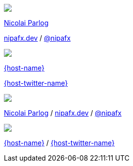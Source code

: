 [subs="attributes"]
++++
<div class="event">
	<div class="participant">
		<a href="https://nipafx.dev/nicolai-parlog"><img src="images/nipa-face.jpg" class="logo"></a>
		<div class="name">
			<p><a href="https://nipafx.dev/nicolai-parlog">Nicolai Parlog</a></p>
			<p><a href="https://nipafx.dev.dev">nipafx.dev</a>
				/ <a href="https://twitter.com/nipafx" title="Nicolai on Twitter">@nipafx</a></p>
		</div>
	</div>
	<div class="participant">
		<a href="{host-url}"><img src="{host-logo-url}" class="logo" style="{host-logo-style}"></a>
		<div class="name">
			<p><a href="{host-url}">{host-name}</a></p>
			<p><a href="{host-twitter-url}" style="{host-twitter-style}">{host-twitter-name}</a></p>
		</div>
	</div>
</div>
<footer>
	<div class="participant">
		<a href="https://nipafx.dev/nicolai-parlog"><img src="images/nipa-face.jpg" class="logo"></a>
		<div class="name"><p>
			<a href="https://nipafx.dev/nicolai-parlog">Nicolai Parlog</a>
			/ <a href="https://nipafx.dev.dev">nipafx.dev</a>
			/ <a href="https://twitter.com/nipafx" title="Nicolai on Twitter">@nipafx</a>
		</p></div>
	</div>
	<div class="participant">
		<a href="{host-url}"><img src="{host-logo-url}" class="logo" style="{host-logo-style}"></a>
		<div class="name">
			<p><a href="{host-url}">{host-name}</a> / <a href="{host-twitter-url}" style="{host-twitter-style}">{host-twitter-name}</a></p>
		</div>
	</div>
</footer>
<!-- Just adding a footer does not work because reveal.js puts it into the slides and we couldn't get it out via CSS. So we move it via JavaScript. -->
<script>
	document.addEventListener('DOMContentLoaded', function () {
		document.body.appendChild(document.querySelector('footer'));
	})
</script>
++++
